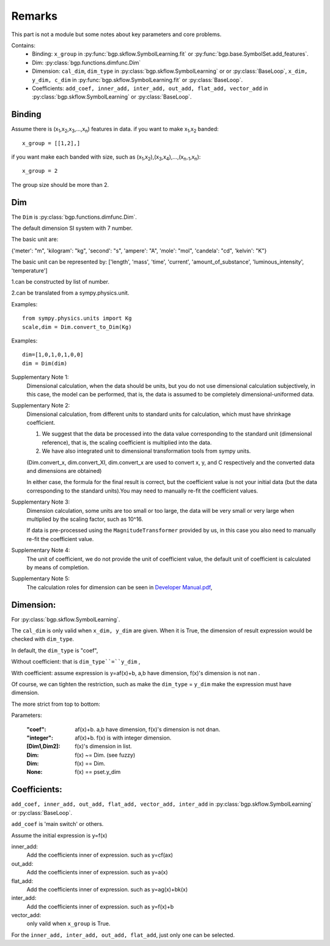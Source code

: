 Remarks
==================

This part is not a module but some notes about key parameters and core problems.

Contains:
  - Binding: ``x_group`` in :py:func:`bgp.skflow.SymbolLearning.fit` or :py:func:`bgp.base.SymbolSet.add_features`.

  - Dim: :py:class:`bgp.functions.dimfunc.Dim`

  - Dimension: ``cal_dim``, ``dim_type`` in :py:class:`bgp.skflow.SymbolLearning` or or :py:class:`BaseLoop`, ``x_dim, y_dim, c_dim`` in :py:func:`bgp.skflow.SymbolLearning.fit` or :py:class:`BaseLoop`.

  - Coefficients: ``add_coef, inner_add, inter_add, out_add, flat_add, vector_add`` in :py:class:`bgp.skflow.SymbolLearning` or :py:class:`BaseLoop`.

Binding
>>>>>>>>>>>>
Assume there is (x\ :sub:`1`,x\ :sub:`2`,x\ :sub:`3`,...,x\ :sub:`n`) features in data.
if you want to make x\ :sub:`1`,x\ :sub:`2` banded:
::

    x_group = [[1,2],]

if you want make each banded with size, such as (x\ :sub:`1`,x\ :sub:`2`),(x\ :sub:`3`,x\ :sub:`4`),...,(x\ :sub:`n-1`,x\ :sub:`n`):

::

    x_group = 2

The group size should be more than 2.


Dim
>>>>>

The ``Dim`` is :py:class:`bgp.functions.dimfunc.Dim`.

The default dimension SI system with 7 number.

The basic unit are:

{'meter': "m", 'kilogram': "kg", 'second': "s",
'ampere': "A", 'mole': "mol", 'candela': "cd", 'kelvin': "K"}


The basic unit can be represented by:
['length', 'mass', 'time', 'current', 'amount_of_substance',
'luminous_intensity', 'temperature']

1.can be constructed by list of number.

2.can be translated from a sympy.physics.unit.

Examples::

    from sympy.physics.units import Kg
    scale,dim = Dim.convert_to_Dim(Kg)

Examples::

    dim=[1,0,1,0,1,0,0]
    dim = Dim(dim)

Supplementary Note 1:
    Dimensional calculation, when the data should be units, but you do not use dimensional calculation subjectively, in this case, the model can be performed, that is, the data is assumed to be completely dimensional-uniformed data.

Supplementary Note 2:
    Dimensional calculation, from different units to standard units for calculation, which must have shrinkage coefficient.

    1. We suggest that the data be processed into the data value corresponding to the standard unit (dimensional reference), that is, the scaling coefficient is multiplied into the data.

    2. We have also integrated unit to dimensional transformation tools from sympy units.

    (Dim.convert_x, dim.convert_XI, dim.convert_x are used to convert x, y, and C respectively and the converted data and dimensions are obtained)

    In either case, the formula for the final result is correct, but the coefficient value is not your initial data (but the data corresponding to the standard units).You may need to manually re-fit the coefficient values.

Supplementary Note 3:
    Dimension calculation, some units are too small or too large, the data will be very small or very large when multiplied by the scaling factor, such as 10^16.

    If data is pre-processed using the ``MagnitudeTransformer`` provided by us, in this case you also need to manually re-fit the coefficient value.

Supplementary Note 4:
    The unit of coefficient, we do not provide the unit of coefficient value, the default unit of coefficient is calculated by means of completion.

Supplementary Note 5:
    The calculation roles for dimension can be seen in `Developer Manual.pdf <https://boliqq07.github.io/BGPdocument/doc.pdf)>`_,

Dimension:
>>>>>>>>>>>>
For :py:class:`bgp.skflow.SymbolLearning`.

The ``cal_dim`` is only valid when ``x_dim, y_dim`` are given.
When it is True, the dimension of result expression would be checked with ``dim_type``.

In default, the ``dim_type`` is "coef",

Without coefficient: that is ``dim_type``=``y_dim`` ,

With coefficient: assume expression is y=af(x)+b, a,b have dimension, f(x)'s dimension is not nan .

Of course, we can tighten the restriction,
such as make the ``dim_type`` = ``y_dim`` make the expression must have dimension.

The more strict from top to bottom:

Parameters:

    :"coef": af(x)+b. a,b have dimension, f(x)'s dimension is not dnan.

    :"integer": af(x)+b. f(x) is with integer dimension.

    :[Dim1,Dim2]: f(x)'s dimension in list.

    :Dim: f(x) ~= Dim. (see fuzzy)

    :Dim: f(x) == Dim.

    :None: f(x) == pset.y_dim

Coefficients:
>>>>>>>>>>>>>>

``add_coef, inner_add, out_add, flat_add, vector_add, inter_add`` in :py:class:`bgp.skflow.SymbolLearning` or :py:class:`BaseLoop`.

``add_coef`` is 'main switch' or others.

Assume the initial expression is y=f(x)

inner_add:
    Add the coefficients inner of expression. such as y=cf(ax)

out_add:
    Add the coefficients inner of expression. such as y=a(x)

flat_add:
    Add the coefficients inner of expression. such as y=ag(x)+bk(x)

inter_add:
    Add the coefficients inner of expression. such as y=f(x)+b

vector_add:
    only vaild when ``x_group`` is True.

For the ``inner_add, inter_add, out_add, flat_add``, just only one can be selected.
